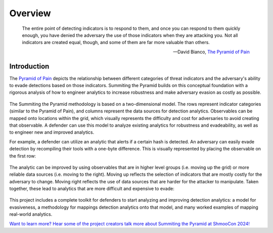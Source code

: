 Overview
========

..
  Whenever you update overview.rst, also look at README.md and consider whether
  you should make a corresponding update there.

.. epigraph::

   The entire point of detecting indicators is to respond to them, and once you can
   respond to them quickly enough, you have denied the adversary the use of those
   indicators when they are attacking you. Not all indicators are created equal, though,
   and some of them are far more valuable than others.

   -- David Bianco, `The Pyramid of Pain <https://detect-respond.blogspot.com/2013/03/the-pyramid-of-pain.html>`__

Introduction
------------

The `Pyramid of Pain
<https://detect-respond.blogspot.com/2013/03/the-pyramid-of-pain.html>`__ depicts the
relationship between different categories of threat indicators and the adversary's
ability to evade detections based on those indicators. Summiting the Pyramid builds on
this conceptual foundation with a rigorous analysis of how to engineer analytics to
increase robustness and make adversary evasion as costly as possible.

.. figure:: _static/event_robustness_table_revised.png
   :alt: Breaking down the Pyramid of Pain
   :align: center

The Summiting the Pyramid methodology is based on a two-dimensional model. The rows
represent indicator categories (similar to the Pyramid of Pain), and columns represent
the data sources for detection analytics. Observables can be mapped onto locations
within the grid, which visually represents the difficulty and cost for adversaries to
avoid creating that observable. A defender can use this model to analyze existing
analytics for robustness and evadeability, as well as to engineer new and improved
analytics.

For example, a defender can utilize an analytic that alerts if a certain hash is
detected. An adversary can easily evade detection by recompiling their tools with a
one-byte difference. This is visually represented by placing the observable on the first
row:

.. figure:: _static/summit_level1_revised.png
   :alt: Hash value at level 1: Ephemeral values
   :align: center

The analytic can be improved by using observables that are in higher level groups (i.e.
moving up the grid) or more reliable data sources (i.e. moving to the right). Moving up
reflects the selection of indicators that are mostly costly for the adversary to change.
Moving right reflects the use of data sources that are harder for the attacker to
manipulate. Taken together, these lead to analytics that are more difficult and
expensive to evade:

.. figure:: _static/summit_level5_revised.PNG
   :alt: Event ID at level 5: Core to Technique
   :align: center

This project includes a complete toolkit for defenders to start analyzing and improving
detection analytics: a model for evasiveness, a methodology for mappings detection
analytics onto that model, and many worked examples of mapping real-world analytics.

`Want to learn more? Hear some of the project creators talk more about Summiting the Pyramid at ShmooCon 2024!
<https://archive.org/details/shmoocon2024/Shmoocon2024-MichaelaAdams_RomanDaszczyszak_%26_SteveLuke-Summiting_the_Pyramid_of_Pain.mp4#>`_

